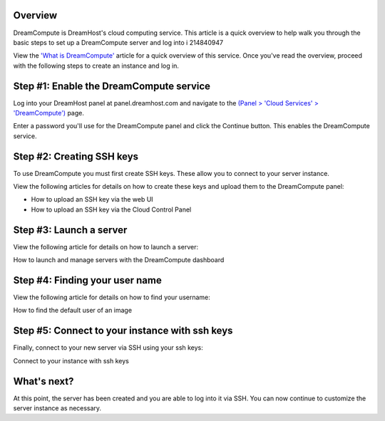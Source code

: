 =========
Overview
=========

DreamCompute is DreamHost's cloud computing service. This article is a quick
overview to help walk you through the basic steps to set up a DreamCompute
server and log into i 214840947

View the `'What is DreamCompute' <214840947>`_ article for a quick overview of this service.
Once you've read the overview, proceed with the following steps to create an
instance and log in.

========================================
Step #1: Enable the DreamCompute service
========================================

Log into your DreamHost panel at panel.dreamhost.com and navigate to the `(Panel > 'Cloud Services' > 'DreamCompute') <https://panel.dreamhost.com/index.cgi?tree=cloud.compute&>`_ page.

Enter a password you'll use for the DreamCompute panel and click the Continue
button. This enables the DreamCompute service.

==========================
Step #2: Creating SSH keys
==========================

To use DreamCompute you must first create SSH keys. These allow you to connect
to your server instance.

View the following articles for details on how to create these keys and upload
them to the DreamCompute panel:

- How to upload an SSH key via the web UI
- How to upload an SSH key via the Cloud Control Panel


========================
Step #3: Launch a server
========================

View the following article for details on how to launch a server:

How to launch and manage servers with the DreamCompute dashboard

===============================
Step #4: Finding your user name
===============================

View the following article for details on how to find your username:

How to find the default user of an image

===============================================
Step #5: Connect to your instance with ssh keys
===============================================

Finally, connect to your new server via SSH using your ssh keys:

Connect to your instance with ssh keys

============
What's next?
============

At this point, the server has been created and you are able to log into it via
SSH. You can now continue to customize the server instance as necessary.

.. _What is DreamCompute: 214840947

.. meta::
    :labels: nova glance keystone akanda neutron network dashboard
             horizon quota billing

